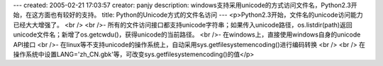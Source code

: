 ---
created: 2005-02-21 17:03:57
creator: panjy
description: windows支持采用unicode的方式访问文件名，Python2.3开始，在这方面也有较好的支持。
title: Python的Unicode方式的文件名访问
---
<p>Python2.3开始，文件名的unicode访问能力已经大大增强了。<br /><br />- 所有的文件访问接口都支持unicode字符串；如果传入unicode路径，os.listdir(path)返回unicode文件名；新增了os.getcwdu()，获得unicode的当前路径。<br />- 在windows上，直接使用windows自身的unicode API接口<br />- 在linux等不支持unicode的操作系统上，自动采用sys.getfilesystemencoding()进行编码转换<br /><br />  在操作系统中设置LANG='zh_CN.gbk'等，可改变sys.getfilesystemencoding()的值</p>